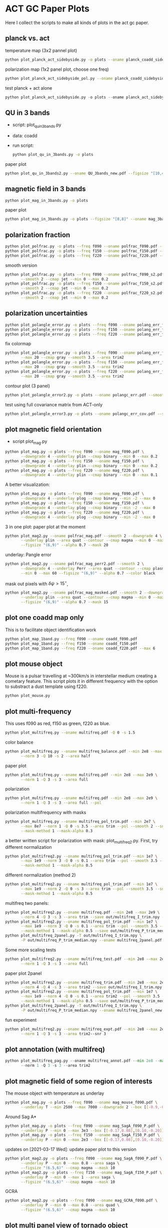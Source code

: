 * ACT GC Paper Plots
Here I collect the scripts to make all kinds of plots in the act gc
paper.
** planck vs. act
temperature map (3x2 pannel plot)
#+BEGIN_SRC bash
python plot_planck_act_sidebyside.py -o plots --oname planck_coadd_sidebyside.pdf
#+END_SRC
polarization map (1x2 panel plot, choose one freq)
#+BEGIN_SRC bash
python plot_planck_act_sidebyside_pol.py --oname planck_coadd_sidebyside_pol.pdf --min -0.4 --max 0.4
#+END_SRC
test planck + act alone
#+BEGIN_SRC python
python plot_planck_act_sidebyside.py -o plots --oname planck_act_sidebyside.pdf --use act
#+END_SRC
** QU in 3 bands
- script: plot_qu_in_3bands.py
- data: coadd
- run script:
  #+BEGIN_SRC bash
  python plot_qu_in_3bands.py -o plots
  #+END_SRC
paper plot
#+BEGIN_SRC bash
python plot_qu_in_3bands2.py --oname QU_3bands_new.pdf --figsize "[10,4.7]" --area trim2
#+END_SRC
** magnetic field in 3 bands
#+BEGIN_SRC bash
python plot_mag_in_3bands.py -o plots
#+END_SRC
paper plot
#+BEGIN_SRC bash
python plot_mag_in_3bands.py -o plots --figsize "[8,8]" --oname mag_3bands2.pdf --area trim2
#+END_SRC
** polarization fraction
#+BEGIN_SRC bash
python plot_polfrac.py -o plots --freq f090 --oname polfrac_f090.pdf --log
python plot_polfrac.py -o plots --freq f150 --oname polfrac_f150.pdf --log
python plot_polfrac.py -o plots --freq f220 --oname polfrac_f220.pdf --log
#+END_SRC
smooth version
#+BEGIN_SRC bash
  python plot_polfrac.py -o plots --freq f090 --oname polfrac_f090_s2.pdf \
         --smooth 2 --cmap jet --min 0 --max 0.2
  python plot_polfrac.py -o plots --freq f150 --oname polfrac_f150_s2.pdf \
         --smooth 2 --cmap jet --min 0 --max 0.2
  python plot_polfrac.py -o plots --freq f220 --oname polfrac_f220_s2.pdf \
         --smooth 2 --cmap jet --min 0 --max 0.2
#+END_SRC
** polarization uncertainties
#+BEGIN_SRC bash
python plot_polangle_error.py -o plots --freq f090 --oname polang_err_f090.pdf
python plot_polangle_error.py -o plots --freq f150 --oname polang_err_f150.pdf
python plot_polangle_error.py -o plots --freq f220 --oname polang_err_f220.pdf
#+END_SRC
fix colormap
#+BEGIN_SRC bash
  python plot_polangle_error.py -o plots --freq f090 --oname polang_err_f090.pdf \
         --max 20 --cmap gray --smooth 3.5 --area trim2
  python plot_polangle_error.py -o plots --freq f150 --oname polang_err_f150.pdf \
         --max 20 --cmap gray --smooth 3.5 --area trim2
  python plot_polangle_error.py -o plots --freq f220 --oname polang_err_f220.pdf \
         --max 20 --cmap gray --smooth 3.5 --area trim2
#+END_SRC
contour plot (3 panel)
#+BEGIN_SRC bash
python plot_polangle_error2.py -o plots --oname polangc_err.pdf --smooth 3.5 --area trim2 --cmap magma
#+END_SRC
test using full covariance matrix from ACT-only
#+BEGIN_SRC bash
python plot_polangle_error3.py -o plots --oname polangc_err_cov.pdf --smooth 3.5 --area trim2 --cmap magma
#+END_SRC
** plot magnetic field orientation
- script plot_mag.py
#+BEGIN_SRC bash
  python plot_mag.py -o plots --freq f090 --oname mag_f090.pdf \
         --downgrade 4 --underlay plin --cmap binary --min 0 --max 0.2
  python plot_mag.py -o plots --freq f150 --oname mag_f150.pdf \
         --downgrade 4 --underlay plin --cmap binary --min 0 --max 0.2
  python plot_mag.py -o plots --freq f220 --oname mag_f220.pdf \
         --downgrade 4 --underlay plin --cmap binary --min 0 --max 0.1
#+END_SRC
A better visualization:
#+BEGIN_SRC bash
  python plot_mag.py -o plots --freq f090 --oname mag_f090.pdf \
         --downgrade 4 --underlay plog --cmap binary --min -2 --max 0
  python plot_mag.py -o plots --freq f150 --oname mag_f150.pdf \
         --downgrade 4 --underlay plog --cmap binary --min -2 --max 0
  python plot_mag.py -o plots --freq f220 --oname mag_f220.pdf \
         --downgrade 4 --underlay plog --cmap binary --min -2 --max 0
#+END_SRC
3 in one plot: paper plot at the moment
#+BEGIN_SRC bash
  python plot_mag2.py --oname polfrac_mag.pdf --smooth 2 --downgrade 4 \
         --underlay plin --area quat --contour --cmap magma --min 0 --max 0.5 \
         --figsize "(6,9)" --alpha 0.7 --mask 20
#+END_SRC
underlay: Pangle error
#+BEGIN_SRC bash
  python plot_mag2.py --oname polfrac_mag_perr2.pdf --smooth 2 \
         --downgrade 4 --underlay Perr --area quat --contour --cmap plasma \
         --min 0 --max 60 --figsize "(6,9)" --alpha 0.7 --color black
#+END_SRC
mask out pixels with $\delta \psi > 15^\circ$,
#+BEGIN_SRC bash
  python plot_mag2.py --oname polfrac_mag_masked.pdf --smooth 2 --downgrade 4 \
         --underlay plin --area quat --contour --cmap magma --min 0 --max 0.5 \
         --figsize "(6,9)" --alpha 0.7 --mask 15
#+END_SRC
** plot one coadd map only
This is to facilitate object identification work
#+BEGIN_SRC bash
python plot_map_1band.py --freq f090 --oname coadd_f090.pdf
python plot_map_1band.py --freq f150 --oname coadd_f150.pdf
python plot_map_1band.py --freq f220 --oname coadd_f220.pdf --max 6
#+END_SRC
** plot mouse object
Mouse is a pulsar travelling at ~300km/s in interstellar medium
creating a cometary feature. This script plots it in different frequency
with the option to substract a dust template using f220.
#+BEGIN_SRC bash
python plot_mouse.py
#+END_SRC
** plot multi-frequency
This uses f090 as red, f150 as green, f220 as blue.
#+BEGIN_SRC bash
python plot_multifreq.py --oname multifreq.pdf -Q 0 -s 1.5
#+END_SRC
color balance
#+BEGIN_SRC bash
  python plot_multifreq.py --oname multifreq_balance.pdf --min 2e8 --max 2e9 \
         --norm 3 -Q 10 -s 2 --area half
#+END_SRC
paper plot
#+BEGIN_SRC bash
  python plot_multifreq.py --oname multifreq.pdf --min 2e8 --max 2e9 \
         --norm 1 -Q 3 -s 3 --area full
#+END_SRC
polarization
#+BEGIN_SRC bash
  python plot_multifreq.py --oname multifreq.pdf --min 2e8 --max 2e9 \
         --norm 1 -Q 3 -s 3 --area full --pol
#+END_SRC
polarization multifrequency with masks
#+BEGIN_SRC bash
  python plot_multifreq.py --oname multifreq_pol_trim.pdf --min 2e7 \
         --max 8e7 --norm 1 -Q 0 -s 3.5 --area trim --pol --smooth 2 --snr 3 --downgrade 4 \
         --mask-method 1 --mask-alpha 0.3
#+END_SRC
a better written script for polarization with mask: plot_multifreq2.py. First, try different
normalization
#+BEGIN_SRC bash
  python plot_multifreq2.py --oname multifreq_pol_trim.pdf --min 1e7 \
         --max 1e9 --norm 3 -Q 0 -s 0.1 --area trim --pol --smooth 3.5 --snr 3 \
         --mask-method 1 --mask-alpha 0.5
#+END_SRC
different normalization (method 2)
#+BEGIN_SRC bash
  python plot_multifreq2.py --oname multifreq_pol_trim.pdf --min 1e7 \
         --max 1e9 --norm 2 -Q 0 -s 3 --area trim --pol --smooth 3.5 --snr 3 \
         --mask-method 1 --mask-alpha 0.5
#+END_SRC
multifreq two panels:
#+BEGIN_SRC bash
    python plot_multifreq2.py --oname multifreq.pdf --min 2e8 --max 2e9 \
           --norm 4 -Q 3 -s 3 --area trim --save out/multifreq_I_trim.npy --snr 3
    python plot_multifreq2.py --oname multifreq_pol_trim.pdf --min 1e7 \
           --max 1e9 --norm 3 -Q 0 -s 0.1 --area trim --pol --smooth 3.5 --snr 3 \
           --mask-method 1 --mask-alpha 0.5 --save out/multifreq_P_trim_median.npy
    python plot_multifreq_2panel.py -T out/multifreq_I_trim.npy \
           -P out/multifreq_P_trim_median.npy --oname multifreq_2panel.pdf
#+END_SRC
Some more scaling tests
#+BEGIN_SRC bash
  python plot_multifreq2.py --oname multifreq_test.pdf --min 2e8 --max 2e9 \
         --norm 1 -Q 3 -s 3 --area full
#+END_SRC
paper plot 2panel
#+BEGIN_SRC bash
  python plot_multifreq2.py --oname multifreq_trim.pdf --min 2e8 --max 2e9 \
         --norm 4 -Q 4 -s 3 --area trim2 --save out/multifreq_I_trim.npy --snr 3
  python plot_multifreq2.py --oname multifreq_pol_trim.pdf --min 1e7 \
         --max 1e9 --norm 4 -Q 0 -s 0.1 --area trim2 --pol --smooth 3.5 --snr 3 \
         --mask-method 1 --mask-alpha 0.5 --save out/multifreq_P_trim_median.npy
  python plot_multifreq_2panel.py -T out/multifreq_I_trim.npy \
         -P out/multifreq_P_trim_median.npy --oname multifreq_2panel_new.pdf
#+END_SRC
fun experiment
#+BEGIN_SRC bash
  python plot_multifreq2.py --oname multifreq_expt.pdf --min 2e8 --max 2e9 \
         --norm 1 -Q 3 -s 3 --area trim2--snr 3
#+END_SRC
** plot annotation (with multifreq)
#+BEGIN_SRC python
    python plot_multifreq_pag.py --oname multifreq_annot.pdf --min 2e8 --max 2e9 \
           --norm 1 -Q 3 -s 3 --area trim2
#+END_SRC
** plot magnetic field of some region of interests
The mouse object with temperature as underlay
#+BEGIN_SRC bash
  python plot_mag.py -o plots --freq f090 --oname mag_mouse_f090.pdf \
         --underlay T --min 2500 --max 7000 --downgrade 2 --box [[-0.9,-0.65],[-0.7,-0.8]]
#+END_SRC
Around Sag A*
#+BEGIN_SRC bash
  python plot_mag.py -o plots --freq f090 --oname mag_SagA_f090_P.pdf \
         --underlay P --min 0 --max 3e3 --box [[-0.17,0.08],[0.10,-0.20]] --downgrade 1
  python plot_mag.py -o plots --freq f150 --oname mag_SagA_f150_P.pdf \
         --underlay P --min 0 --max 2e3 --box [[-0.17,0.08],[0.10,-0.20]] --downgrade 1
#+END_SRC
updates on [2021-03-17 Wed]: update paper plot to this version
#+BEGIN_SRC bash
  python plot_mag2.py -o plots --freq f090 --oname mag_SagA_f090_P.pdf \
         --underlay P --min 0 --max 0.8 --area saga \
         --figsize "(6.5,6)" --cmap magma --mask 10
  python plot_mag2.py -o plots --freq f150 --oname mag_SagA_f150_P.pdf \
         --underlay P --min 0 --max 1 --area saga \
         --figsize "(6.5,6)" --cmap magma --mask 10
#+END_SRC
GCRA
#+BEGIN_SRC bash
  python plot_mag2.py -o plots --freq f090 --oname mag_GCRA_f090.pdf \
         --underlay P --min 0 --max 0.8 --area quad \
         --figsize "(6.5,6)" --cmap magma --mask 10
#+END_SRC
** plot multi panel view of tornado object
Around the tornado object: 357.65 -0.08
#+BEGIN_SRC bash
  python plot_region.py -o plots --oname map_tornado.pdf \
         --box "[[-0.25, -2.15],[0.05, -2.45]]" --dust-removal \
         --tmax 7000,5000 --pmax 500,300
#+END_SRC
** plot spectral indices
ratio of f090 and f150, and the resulting spectral index is compared to
a fiducial index of synchrotron radiation beta = -3.1
#+BEGIN_SRC bash
python plot_spectral_indices.py --cmap magma --freq f090 --oname spec_sync.pdf --area trim
python plot_spectral_indices.py --cmap magma --freq f150 --oname spec_dust.pdf --area trim
#+END_SRC
this plots the spectral index instead of its different with synchtrotron
#+BEGIN_SRC bash
python plot_spectral_indices2.py --area dust1 --cmap magma --freq f150
#+END_SRC
two panel plots up (f090/f150) and down (f150/f220), (used in the paper)
#+BEGIN_SRC bash
  python plot_spectral_indices_2panel.py --cmap magma --oname spec_2panel.pdf \
         --area trim --figsize "(8,4)" --beam-match
#+END_SRC
try act alone
#+BEGIN_SRC bash
  python plot_spectral_indices_2panel.py --cmap magma --oname spec_2panel.pdf \
         --area trim --figsize "(8,4)" --beam-match --use act
#+END_SRC
** plot signal to noise
#+BEGIN_SRC bash
python plot_snr.py --area full --min 3 --max 50
python plot_snr.py --area full --min 0 --max 6 --pol
#+END_SRC
save mask (after smoothing with fwhm=2')
#+BEGIN_SRC
python plot_snr.py --area full --min 0 --max 100 --smooth 2 --save out
python plot_snr.py --area full --min 0 --max 6 --smooth 2 --pol --save out
#+END_SRC
** plot planck ivar map for debug
comp 0,1,2 -> T,Q,U
#+BEGIN_SRC bash
python plot_ivar.py --comp 0
python plot_ivar.py --comp 1
python plot_ivar.py --comp 2
#+END_SRC
It shows that planck's noise model sill has the werid patterns seen in
2018 releases
** plot snr masks
#+BEGIN_SRC bash
enplot out/snr_{f090,f150,f220}{,_pol}.fits --odir plots
#+END_SRC
** plot spectrum of a given pixel
#+BEGIN_SRC bash
  python plot_pixel_spectra.py -l -3 -b "np.linspace(-1.5,1.5,100)" \
         --oname pix_spec_m3.pdf --color y --use planck \
         --title "l=-3 b=linspace(-1.5,1.5,100)" --cmap magma
#+END_SRC
test act alone
#+BEGIN_SRC bash
  python plot_pixel_spectra.py -l -2 -b "np.linspace(-1.5,1.5,100)" \
         --oname pix_spec_m2_actonly.pdf --color y --use act \
         --title "l=-2 b=linspace(-1.5,1.5,100)" --cmap magma
#+END_SRC

** plot source
SNR G1.9+0.3
#+BEGIN_SRC bash
  python plot_source.py -o plots --oname source_snr_1903.pdf -l 1.87550 \
         -b 0.32423 --dust-removal --tmin 0,0 --tmax 0.5,0.5 --pmax 0.03,0.06 \
         --dust-factor-f090 1.6 --dust-factor-f150 0.6
#+END_SRC
SNR G0.9+0.1
#+BEGIN_SRC bash
  python plot_source.py -o plots --oname source_snr_0901.pdf -l 0.85 -b 0.075 \
         --dust-removal --tmin 0,0 --tmax 4,2 --pmax 0.02,0.1 \
         --dust-factor-f090 1.65 --dust-factor-f150 0.5
#+END_SRC
try with new script
#+BEGIN_SRC bash
  python plot_source2.py -o plots --oname source_test.pdf -l 0.85 -b 0.075 \
         --tmin 0,0 --tmax 4,2 --pmax 0.1,0.3 --dust-removal --method 2 --cmap magma --dust-area quat
#+END_SRC
latest plot on SNR 0.9+0.1
#+BEGIN_SRC bash
  python plot_source2.py -o plots --oname source_test.pdf -l 0.85 -b 0.075 \
         --tmin 0,0 --tmax 2.5,2 --dust-removal --method 3 --tonly \
         --cmap planck_half --margin 0.2 --figsize "(7,4)"
#+END_SRC
latest plot on SNR 1.9+0.3
#+BEGIN_SRC bash
  python plot_source2.py -o plots --oname source_test.pdf -l 1.87550 -b 0.32423 \
         --tmin 0,0 --tmax 0.2,0.25 --dust-removal --method 3 --tonly \
         --cmap planck_half --margin 0.1 --figsize "(7,4)"
#+END_SRC
GCRA
#+BEGIN_SRC bash
  python plot_mag2.py --oname mag_gcra_f090.pdf --underlay P --area gcra \
         --cmap magma --min 0 --max 5 --figsize "(2,7)" --alpha 0.9 \
         --freq f090 --mask 10
  python plot_mag2.py --oname mag_gcra_f150.pdf --underlay P --area gcra \
         --cmap magma --min 0 --max 5 --figsize "(2,7)" --alpha 0.9 \
         --freq f150 --mask 10
#+END_SRC
** plot sensitivity
for uK arcmin unit
#+BEGIN_SRC bash
python plot_sensitivity.py --area trim2 --cmap binary --oname sens.pdf
#+END_SRC
for MJy sr^-1 unit
#+BEGIN_SRC bash
python plot_sensitivity.py --area trim2 --cmap binary --oname sens.pdf --mjy
#+END_SRC
Numbers extracted:
|------+------------------+------------------|
| freq | sens [uK arcmin] | sens [MJy sr^-1] |
|------+------------------+------------------|
| f090 |            36.01 |            0.009 |
| f150 |            33.26 |            0.012 |
| f220 |           269.68 |            0.130 |
|------+------------------+------------------|

** plot dust sightline
This box is defined as 
#+BEGIN_SRC python
boxes['dust4'] = np.array([[-0.82, 0.38],[-0.76,0.34]]) / 180*np.pi
#+END_SRC
script to run
#+BEGIN_SRC bash
  python plot_dust.py --area dust4 --beam-match --oname spec_dust4.pdf \
         --cmap magma
#+END_SRC
** dispersion
#+BEGIN_SRC bash
python plot_angle_dispersion.py --oname dispersion_f090.pdf --freq f090 --area quat
#+END_SRC
** plot histogram of polarization angle
#+BEGIN_SRC bash
python plot_angle_dispersion.py --oname dispersion_f090.png --freq f090 --area quat --cmap plasma --max 60 --smooth 2 --figsize "(12,6)"
#+END_SRC
** uncertainties
#+BEGIN_SRC bash
python plot_uncertainties.py --freq f090 --area quat --cmap plasma --smooth 2 --oname uncertainties_f090_Q.pdf --max 0.3
#+END_SRC
